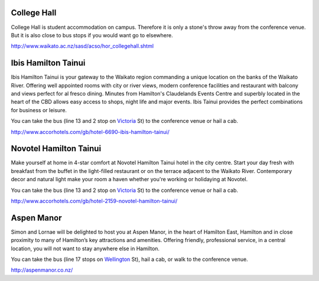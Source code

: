 .. title: Hotel Information
.. slug: hotel-information
.. date: 2015-12-10 10:10:18 UTC+13:00
.. tags: 
.. category: 
.. link: 
.. description: 
.. type: text

College Hall
------------

College Hall is student accommodation on campus. Therefore it is only a stone's
throw away from the conference venue. But it is also close to bus stops if you
would want go to elsewhere.

.. image:: ../../images/hotel.png
   :height: 16px
   :align: left

http://www.waikato.ac.nz/sasd/acso/hor_collegehall.shtml


Ibis Hamilton Tainui
--------------------

.. image:: ../../images/hotel_ibis.jpg
   :height: 100px
   :align: right

Ibis Hamilton Tainui is your gateway to the Waikato region commanding a unique
location on the banks of the Waikato River. Offering well appointed rooms with
city or river views, modern conference facilities and restaurant with balcony
and views perfect for al fresco dining. Minutes from Hamilton's Claudelands
Events Centre and superbly located in the heart of the CBD allows easy access
to shops, night life and major events. Ibis Tainui provides the perfect
combinations for business or leisure.

.. image:: ../../images/bus.png
   :height: 16px
   :align: left

You can take the bus (line 13 and 2 stop on Victoria_ St) to the conference venue
or hail a cab.

.. image:: ../../images/hotel.png
   :height: 16px
   :align: left

http://www.accorhotels.com/gb/hotel-6690-ibis-hamilton-tainui/


Novotel Hamilton Tainui
-----------------------

.. image:: ../../images/hotel_novotel.jpg
   :height: 100px
   :align: right

Make yourself at home in 4-star comfort at Novotel Hamilton Tainui hotel in the
city centre. Start your day fresh with breakfast from the buffet in the
light-filled restaurant or on the terrace adjacent to the Waikato River.
Contemporary decor and natural light make your room a haven whether you're
working or holidaying at Novotel.

.. image:: ../../images/bus.png
   :height: 16px
   :align: left

You can take the bus (line 13 and 2 stop on Victoria_ St) to the conference venue
or hail a cab.

.. image:: ../../images/hotel.png
   :height: 16px
   :align: left

http://www.accorhotels.com/gb/hotel-2159-novotel-hamilton-tainui/


Aspen Manor
-----------

.. image:: ../../images/hotel_aspenmanor.jpg
   :height: 100px
   :align: right

Simon and Lornae will be delighted to host you at Aspen Manor, in the heart of
Hamilton East, Hamilton and in close proximity to many of Hamilton’s key
attractions and amenities. Offering friendly, professional service, in a
central location, you will not want to stay anywhere else in Hamilton.

.. image:: ../../images/bus.png
   :height: 16px
   :align: left

You can take the bus (line 17 stops on Wellington_ St), hail a cab,
or walk to the conference venue.

.. image:: ../../images/hotel.png
   :height: 16px
   :align: left

http://aspenmanor.co.nz/

.. _Victoria: https://www.google.co.nz/maps/dir/Hotel+ibis+Hamilton+Tainui,+18+Alma+Street,+Hamilton+3204/206+Victoria+Street,+Hamilton/@-37.7870238,175.281282,17z/data=!3m1!4b1!4m13!4m12!1m5!1m1!1s0x6d6d18a4cb60f37f:0xe9e2fc2dc607ff35!2m2!1d175.2825073!2d-37.7852144!1m5!1m1!1s0x6d6d18ba83b0ab71:0xf278900f36f7794e!2m2!1d175.2847553!2d-37.7887532

.. _Wellington: https://www.google.co.nz/maps/dir/Aspen+Manor+Motel,+Hamilton/18+Wellington+St,+Hamilton+East,+Hamilton+3216/@-37.7961205,175.2917976,17z/data=!3m1!4b1!4m13!4m12!1m5!1m1!1s0x6d6d18ca5d00ee6b:0x1455d1fcc1dee71e!2m2!1d175.294111!2d-37.7967909!1m5!1m1!1s0x6d6d18ca0d73dda3:0xf1bcaa6fa6b64420!2m2!1d175.2935012!2d-37.7957782

